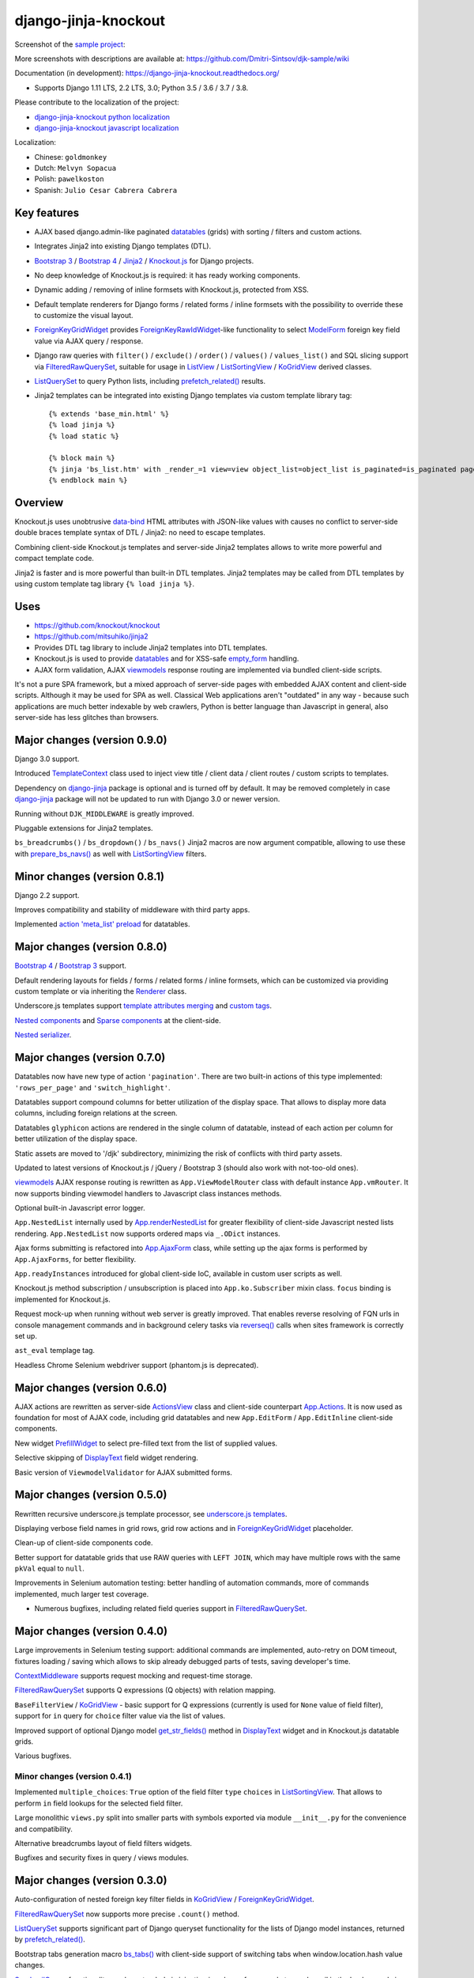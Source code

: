=====================
django-jinja-knockout
=====================

.. _ActionsView: https://django-jinja-knockout.readthedocs.io/en/latest/viewmodels.html#ajax-actions
.. _App.Actions: https://django-jinja-knockout.readthedocs.io/en/latest/viewmodels.html#ajax-actions
.. _App.AjaxForm: https://django-jinja-knockout.readthedocs.io/en/latest/clientside.html#simplifying-ajax-calls
.. _App.Components: https://django-jinja-knockout.readthedocs.io/en/latest/clientside.html#components
.. _App.Dialog: https://django-jinja-knockout.readthedocs.io/en/latest/clientside.html#underscore-js-templates
.. _App.renderNestedList: https://django-jinja-knockout.readthedocs.io/en/latest/datatables.html#nested-verbose-field-names
.. _App.routeUrl(): https://django-jinja-knockout.readthedocs.io/en/latest/clientside.html#simplifying-ajax-calls
.. _action 'meta_list' preload: https://django-jinja-knockout.readthedocs.io/en/latest/datatables.html#meta-list-action-preload
.. _Bootstrap 3: https://github.com/Dmitri-Sintsov/djk-bootstrap3
.. _Bootstrap 4: https://github.com/Dmitri-Sintsov/djk-bootstrap4
.. _bs_tabs(): https://django-jinja-knockout.readthedocs.io/en/latest/macros.html#macros-bs-tabs
.. _celery: http://www.celeryproject.org/
.. _ContextMiddleware: https://django-jinja-knockout.readthedocs.io/en/latest/middleware.html
.. _custom tags: https://django-jinja-knockout.readthedocs.io/en/latest/clientside.html#clientside-custom-tags
.. _data-bind: https://knockoutjs.com/documentation/binding-syntax.html
.. _datatables: https://django-jinja-knockout.readthedocs.io/en/latest/datatables.html
.. _DisplayText: https://django-jinja-knockout.readthedocs.io/en/latest/widgets.html#displaytext
.. _django-jinja: https://github.com/niwinz/django-jinja
.. _django-jinja-knockout python localization: https://poeditor.com/join/project/9hqQrFEdDM
.. _django-jinja-knockout javascript localization: https://poeditor.com/join/project/049HWzP3eb
.. _empty_form: https://docs.djangoproject.com/en/dev/topics/forms/formsets/#empty-form
.. _FilteredRawQuerySet: https://django-jinja-knockout.readthedocs.io/en/latest/query.html#filteredrawqueryset
.. _ForeignKeyGridWidget: https://django-jinja-knockout.readthedocs.io/en/latest/widgets.html#foreignkeygridwidget
.. _ForeignKeyRawIdWidget: https://github.com/django/django/search?l=Python&q=ForeignKeyRawIdWidget
.. _get_str_fields(): https://django-jinja-knockout.readthedocs.io/en/latest/datatables.html#get-str-fields
.. _Knockout.js: http://knockoutjs.com/
.. _KoGridView: https://django-jinja-knockout.readthedocs.io/en/latest/datatables.html
.. _ListView: https://docs.djangoproject.com/en/dev/ref/class-based-views/generic-display/#listview
.. _ListSortingView: https://django-jinja-knockout.readthedocs.io/en/latest/views.html#listsortingview
.. _ListQuerySet: https://django-jinja-knockout.readthedocs.io/en/latest/query.html#listqueryset
.. _Jinja2: http://jinja.pocoo.org/docs/dev/
.. _ModelForm: https://docs.djangoproject.com/en/dev/topics/forms/modelforms/#modelform
.. _Nested components: https://django-jinja-knockout.readthedocs.io/en/latest/clientside.html#clientside-nested-components
.. _Nested serializer: https://django-jinja-knockout.readthedocs.io/en/latest/usage.html#quickstart-serializers
.. _prefetch_related(): https://docs.djangoproject.com/en/dev/ref/models/querysets/#django.db.models.Prefetch
.. _prepare_bs_navs(): https://django-jinja-knockout.readthedocs.io/en/latest/views.html#bstabsmixin
.. _PrefillWidget: https://django-jinja-knockout.readthedocs.io/en/latest/widgets.html#id1
.. _Renderer: https://django-jinja-knockout.readthedocs.io/en/latest/forms.html#forms-renderers
.. _reverseq(): https://github.com/Dmitri-Sintsov/django-jinja-knockout/search?l=Python&q=reverseq&type=&utf8=%E2%9C%93
.. _sample project: https://github.com/Dmitri-Sintsov/djk-sample
.. _SendmailQueue: https://django-jinja-knockout.readthedocs.io/en/latest/utils_mail.html
.. _Sparse components: https://django-jinja-knockout.readthedocs.io/en/latest/clientside.html#clientside-sparse-components
.. _template attributes merging: https://django-jinja-knockout.readthedocs.io/en/latest/clientside.html#clientside-attributes-merging
.. _TemplateContext: https://github.com/Dmitri-Sintsov/django-jinja-knockout/search?q=templatecontext&type=Code
.. _tpl.resolve_cbv(): https://django-jinja-knockout.readthedocs.io/en/latest/tpl.html#url-resolution
.. _underscore.js templates: https://django-jinja-knockout.readthedocs.io/en/latest/clientside.html#underscore-js-templates
.. _viewmodels: https://django-jinja-knockout.readthedocs.io/en/latest/viewmodels.html

.. image:: https://badge.fury.io/py/django-jinja-knockout.png
   :alt: PyPI package
   :target: https://badge.fury.io/py/django-jinja-knockout

.. image:: https://circleci.com/gh/Dmitri-Sintsov/django-jinja-knockout.svg?style=shield
    :target: https://circleci.com/gh/Dmitri-Sintsov/django-jinja-knockout

.. image:: https://img.shields.io/travis/Dmitri-Sintsov/django-jinja-knockout.svg?style=flat
    :target: https://travis-ci.org/Dmitri-Sintsov/django-jinja-knockout

.. image:: http://www.icoph.org/img/ic-youtube.png
    :alt: Watch selenium tests recorded videos.
    :target: https://www.youtube.com/channel/UCZTrByxVSXdyW0z3e3qjTsQ

.. image:: https://badges.gitter.im/django-jinja-knockout/Lobby.svg
   :alt: Join the chat at https://gitter.im/django-jinja-knockout/Lobby
   :target: https://gitter.im/django-jinja-knockout/Lobby?utm_source=badge&utm_medium=badge&utm_campaign=pr-badge&utm_content=badge

.. image:: https://www.paypalobjects.com/en_US/i/btn/btn_donate_SM.gif
   :alt: Donate to support further development
   :target: https://www.paypal.com/cgi-bin/webscr?cmd=_s-xclick&hosted_button_id=EWVQRCWPUE652&source=url

Screenshot of the `sample project`_:

.. image:: https://raw.githubusercontent.com/wiki/Dmitri-Sintsov/djk-sample/djk_edit_inline.png
   :width: 740px

More screenshots with descriptions are available at: https://github.com/Dmitri-Sintsov/djk-sample/wiki

Documentation (in development): https://django-jinja-knockout.readthedocs.org/

* Supports Django 1.11 LTS, 2.2 LTS, 3.0; Python 3.5 / 3.6 / 3.7 / 3.8.

Please contribute to the localization of the project:

* `django-jinja-knockout python localization`_
* `django-jinja-knockout javascript localization`_

Localization:

* Chinese: ``goldmonkey``
* Dutch: ``Melvyn Sopacua``
* Polish: ``pawelkoston``
* Spanish: ``Julio Cesar Cabrera Cabrera``

Key features
------------

* AJAX based django.admin-like paginated `datatables`_ (grids) with sorting / filters and custom actions.
* Integrates Jinja2 into existing Django templates (DTL).
* `Bootstrap 3`_ / `Bootstrap 4`_ / `Jinja2`_ / `Knockout.js`_ for Django projects.
* No deep knowledge of Knockout.js is required: it has ready working components.
* Dynamic adding / removing of inline formsets with Knockout.js, protected from XSS.
* Default template renderers for Django forms / related forms / inline formsets with the possibility to override these
  to customize the visual layout.
* `ForeignKeyGridWidget`_ provides `ForeignKeyRawIdWidget`_-like functionality to select `ModelForm`_ foreign key
  field value via AJAX query / response.
* Django raw queries with ``filter()`` / ``exclude()`` / ``order()`` / ``values()`` / ``values_list()`` and SQL slicing
  support via `FilteredRawQuerySet`_, suitable for usage in `ListView`_ / `ListSortingView`_ / `KoGridView`_ derived
  classes.
* `ListQuerySet`_ to query Python lists, including `prefetch_related()`_ results.
* Jinja2 templates can be integrated into existing Django templates via custom template library tag::

    {% extends 'base_min.html' %}
    {% load jinja %}
    {% load static %}

    {% block main %}
    {% jinja 'bs_list.htm' with _render_=1 view=view object_list=object_list is_paginated=is_paginated page_obj=page_obj %}
    {% endblock main %}

Overview
--------

Knockout.js uses unobtrusive `data-bind`_ HTML attributes with JSON-like values with causes no conflict to server-side
double braces template syntax of DTL / Jinja2: no need to escape templates.

Combining client-side Knockout.js templates and server-side Jinja2 templates allows to write more powerful and compact
template code.

Jinja2 is faster and is more powerful than built-in DTL templates. Jinja2 templates may be called from DTL templates
by using custom template tag library ``{% load jinja %}``.

Uses
----

* https://github.com/knockout/knockout
* https://github.com/mitsuhiko/jinja2
* Provides DTL tag library to include Jinja2 templates into DTL templates.
* Knockout.js is used to provide `datatables`_ and for XSS-safe `empty_form`_ handling.
* AJAX form validation, AJAX `viewmodels`_ response routing are implemented via bundled client-side scripts.

It's not a pure SPA framework, but a mixed approach of server-side pages with embedded AJAX content and client-side
scripts. Although it may be used for SPA as well. Classical Web applications aren't "outdated" in any way - because such
applications are much better indexable by web crawlers, Python is better language than Javascript in general, also
server-side has less glitches than browsers.

Major changes (version 0.9.0)
-----------------------------
Django 3.0 support.

Introduced `TemplateContext`_ class used to inject view title / client data / client routes / custom scripts to
templates.

Dependency on `django-jinja`_ package is optional and is turned off by default. It may be removed completely in case
`django-jinja`_ package will not be updated to run with Django 3.0 or newer version.

Running without ``DJK_MIDDLEWARE`` is greatly improved.

Pluggable extensions for Jinja2 templates.

``bs_breadcrumbs()`` / ``bs_dropdown()`` / ``bs_navs()`` Jinja2 macros are now argument compatible, allowing to use
these with `prepare_bs_navs()`_ as well with `ListSortingView`_ filters.

Minor changes (version 0.8.1)
-----------------------------
Django 2.2 support.

Improves compatibility and stability of middleware with third party apps.

Implemented `action 'meta_list' preload`_ for datatables.

Major changes (version 0.8.0)
-----------------------------
`Bootstrap 4`_ / `Bootstrap 3`_ support.

Default rendering layouts for fields / forms / related forms / inline formsets, which can be customized via providing
custom template or via inheriting the `Renderer`_ class.

Underscore.js templates support `template attributes merging`_ and `custom tags`_.

`Nested components`_ and `Sparse components`_ at the client-side.

`Nested serializer`_.

Major changes (version 0.7.0)
-----------------------------
Datatables now have new type of action ``'pagination'``. There are two built-in actions of this type implemented:
``'rows_per_page'`` and ``'switch_highlight'``.

Datatables support compound columns for better utilization of the display space. That allows to display more data
columns, including foreign relations at the screen.

Datatables ``glyphicon`` actions are rendered in the single column of datatable, instead of each action per column for
better utilization of the display space.

Static assets are moved to '/djk' subdirectory, minimizing the risk of conflicts with third party assets.

Updated to latest versions of Knockout.js / jQuery / Bootstrap 3 (should also work with not-too-old ones).

`viewmodels`_ AJAX response routing is rewritten as ``App.ViewModelRouter`` class with default instance
``App.vmRouter``. It now supports binding viewmodel handlers to Javascript class instances methods.

Optional built-in Javascript error logger.

``App.NestedList`` internally used by `App.renderNestedList`_ for greater flexibility of client-side Javascript nested
lists rendering. ``App.NestedList`` now supports ordered maps via ``_.ODict`` instances.

Ajax forms submitting is refactored into `App.AjaxForm`_ class, while setting up the ajax forms is performed by
``App.AjaxForms``, for better flexibility.

``App.readyInstances`` introduced for global client-side IoC, available in custom user scripts as well.

Knockout.js method subscription / unsubscription is placed into ``App.ko.Subscriber`` mixin class. ``focus`` binding
is implemented for Knockout.js.

Request mock-up when running without web server is greatly improved. That enables reverse resolving of FQN urls in
console management commands and in background celery tasks via `reverseq()`_ calls when sites framework is correctly
set up.

``ast_eval`` templage tag.

Headless Chrome Selenium webdriver support (phantom.js is deprecated).

Major changes (version 0.6.0)
-----------------------------
AJAX actions are rewritten as server-side `ActionsView`_ class and client-side counterpart `App.Actions`_. It is now
used as foundation for most of AJAX code, including grid datatables and new ``App.EditForm`` / ``App.EditInline``
client-side components.

New widget `PrefillWidget`_ to select pre-filled text from the list of supplied values.

Selective skipping of `DisplayText`_ field widget rendering.

Basic version of ``ViewmodelValidator`` for AJAX submitted forms.

Major changes (version 0.5.0)
-----------------------------
Rewritten recursive underscore.js template processor, see `underscore.js templates`_.

Displaying verbose field names in grid rows, grid row actions and in `ForeignKeyGridWidget`_ placeholder.

Clean-up of client-side components code.

Better support for datatable grids that use RAW queries with ``LEFT JOIN``, which may have multiple rows with the same
``pkVal`` equal to ``null``.

Improvements in Selenium automation testing: better handling of automation commands, more of commands implemented,
much larger test coverage.

* Numerous bugfixes, including related field queries support in `FilteredRawQuerySet`_.

Major changes (version 0.4.0)
-----------------------------
Large improvements in Selenium testing support: additional commands are implemented, auto-retry on DOM timeout, fixtures
loading / saving which allows to skip already debugged parts of tests, saving developer's time.

`ContextMiddleware`_ supports request mocking and request-time storage.

`FilteredRawQuerySet`_ supports Q expressions (Q objects) with relation mapping.

``BaseFilterView`` / `KoGridView`_ - basic support for Q expressions (currently is used for ``None`` value of field
filter), support for ``in`` query for ``choice`` filter value via the list of values.

Improved support of optional Django model `get_str_fields()`_ method in `DisplayText`_ widget and in Knockout.js
datatable grids.

Various bugfixes.

Minor changes (version 0.4.1)
~~~~~~~~~~~~~~~~~~~~~~~~~~~~~
Implemented ``multiple_choices``: ``True`` option of the field filter ``type`` ``choices`` in `ListSortingView`_.
That allows to perform ``in`` field lookups for the selected field filter.

Large monolithic ``views.py`` split into smaller parts with symbols exported via module ``__init__.py`` for the
convenience and compatibility.

Alternative breadcrumbs layout of field filters widgets.

Bugfixes and security fixes in query / views modules.

Major changes (version 0.3.0)
-----------------------------

Auto-configuration of nested foreign key filter fields in `KoGridView`_ / `ForeignKeyGridWidget`_.

`FilteredRawQuerySet`_ now supports more precise ``.count()`` method.

`ListQuerySet`_ supports significant part of Django queryset functionality for the lists of Django model instances,
returned by `prefetch_related()`_.

Bootstrap tabs generation macro `bs_tabs()`_ with client-side support of switching tabs when window.location.hash
value changes.

`SendmailQueue`_ functionality can be extended via injecting ioc class - for example to send email in the background
via `celery`_ task.

Major changes (version 0.2.0)
-----------------------------
``$.inherit()`` Javascript prototype inheritance function now supports multi-level inheritance with nested ``.super``
calls without having to specify parent class prototype property implicitely in descendant class instances, with newly
introduced ``$.SuperChain`` class.

"django.admin-like" AJAX functionality was implemented via `KoGridView`_ class-based view (CBV) at server-side with
corresponding Knockout.js templates and Javascript classes at client-side. Besides providing standard CRUD actions and
filters, it allows to implement arbitrary actions in descendant classes and quickly design django.admin-like user
interfaces in non-admin views. AJAX calls also minimize server HTTP traffic, reducing network bandwitch and making the
UI more responsive.

New `ForeignKeyGridWidget`_ was developed which provides `ForeignKeyRawIdWidget`_-like functionality in non-admin
`ModelForm`_ classes to select foreign key fields value via AJAX query / response.

Support of auto-instantiating Javascript classes with binding these to selected DOM nodes with 'component' css class via
`App.Components`_ class.

Support of auto-compiling / auto-loading client-side underscore.js templates via ``App.compileTemplate`` /
``App.domTemplate`` / ``App.loadTemplates``. One of usage examples is the possibility of loading modal body from
underscore.js template in `App.Dialog`_.

Support of client-side generation of view urls with kwargs for client-side url names via updated ``context_processors.py``
and client-side `App.routeUrl()`_ Javascript function.

`tpl.resolve_cbv()`_ allows to resolve view class via url name and it's kwargs.

Django templates (DTL) and Jinja2 templates now can be mixed using shared Jinja2 template code via ``{% load jinja %}``
template library ``jinja`` template tags, which performs ``include`` for Jinja2 template with current context::

    {% extends 'base_min.html' %}
    {% load jinja %}
    {% load staticfiles %}

    {% block main %}
    {% jinja 'bs_list.htm' with _render_=1 view=view object_list=object_list is_paginated=is_paginated page_obj=page_obj %}
    {% endblock main %}

Numerous bug fixes.

Documentation
-------------

The full documentation is at https://django-jinja-knockout.readthedocs.org.

.. github relative links
.. see setup.py

Quick notes
-----------

.. Next links are github relative links. Do not process these via sphinx as it does not follow them correctly.
.. _Credits: AUTHORS.rst
.. _contribute: CONTRIBUTING.rst
.. _History: HISTORY.rst
.. _Installation: INSTALLATION.rst
.. _Introduction: QUICKSTART.rst

* Installation_
* Introduction_
* How to contribute_
* History_
* Credits_

Cookiecutter Tools Used in Making This Package
----------------------------------------------

*  cookiecutter
*  cookiecutter-djangopackage
